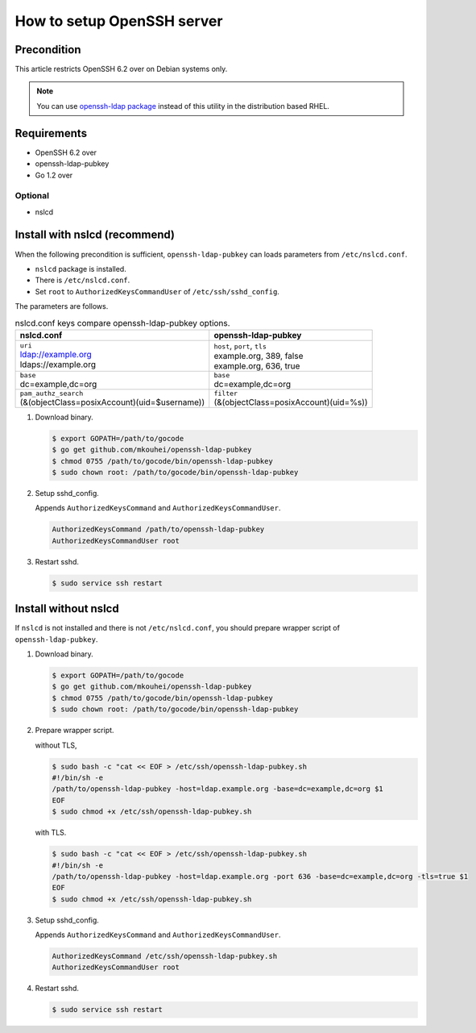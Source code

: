 =============================
 How to setup OpenSSH server
=============================

Precondition
============

This article restricts OpenSSH 6.2 over on Debian systems only.

.. note::
   You can use `openssh-ldap package <https://apps.fedoraproject.org/packages/openssh-ldap>`_ instead of this utility in the distribution based RHEL.

Requirements
============

* OpenSSH 6.2 over
* openssh-ldap-pubkey
* Go 1.2 over

Optional
--------

* nslcd

Install with nslcd (recommend)
==============================

When the following precondition is sufficient,
``openssh-ldap-pubkey`` can loads parameters from ``/etc/nslcd.conf``.

* ``nslcd`` package is installed.
* There is ``/etc/nslcd.conf``.
* Set ``root`` to ``AuthorizedKeysCommandUser`` of ``/etc/ssh/sshd_config``.

The parameters are follows.

.. list-table:: nslcd.conf keys compare openssh-ldap-pubkey options.
   :header-rows: 1

   * - nslcd.conf
     - openssh-ldap-pubkey
   * - | ``uri``
       | ldap://example.org
       | ldaps://example.org
     - | ``host``, ``port``, ``tls``
       | example.org, 389, false
       | example.org, 636, true
   * - | ``base``
       | dc=example,dc=org
     - | ``base``
       | dc=example,dc=org
   * - | ``pam_authz_search``
       | (&(objectClass=posixAccount)(uid=$username))
     - | ``filter``
       | (&(objectClass=posixAccount)(uid=%s))


1. Download binary.

   .. code-block:: shell

      $ export GOPATH=/path/to/gocode
      $ go get github.com/mkouhei/openssh-ldap-pubkey
      $ chmod 0755 /path/to/gocode/bin/openssh-ldap-pubkey
      $ sudo chown root: /path/to/gocode/bin/openssh-ldap-pubkey

2. Setup sshd_config.

   Appends ``AuthorizedKeysCommand`` and ``AuthorizedKeysCommandUser``.

   .. code-block:: ini

      AuthorizedKeysCommand /path/to/openssh-ldap-pubkey
      AuthorizedKeysCommandUser root

3. Restart sshd.

   .. code-block:: shell

      $ sudo service ssh restart


Install without nslcd
=====================

If ``nslcd`` is not installed and there is not ``/etc/nslcd.conf``,
you should prepare wrapper script of ``openssh-ldap-pubkey``.

1. Download binary.

   .. code-block:: shell

      $ export GOPATH=/path/to/gocode
      $ go get github.com/mkouhei/openssh-ldap-pubkey
      $ chmod 0755 /path/to/gocode/bin/openssh-ldap-pubkey
      $ sudo chown root: /path/to/gocode/bin/openssh-ldap-pubkey


2. Prepare wrapper script.

   without TLS,

   .. code-block:: shell

      $ sudo bash -c "cat << EOF > /etc/ssh/openssh-ldap-pubkey.sh
      #!/bin/sh -e
      /path/to/openssh-ldap-pubkey -host=ldap.example.org -base=dc=example,dc=org $1
      EOF
      $ sudo chmod +x /etc/ssh/openssh-ldap-pubkey.sh

   with TLS.

   .. code-block:: shell

      $ sudo bash -c "cat << EOF > /etc/ssh/openssh-ldap-pubkey.sh
      #!/bin/sh -e
      /path/to/openssh-ldap-pubkey -host=ldap.example.org -port 636 -base=dc=example,dc=org -tls=true $1
      EOF
      $ sudo chmod +x /etc/ssh/openssh-ldap-pubkey.sh

3. Setup sshd_config.

   Appends ``AuthorizedKeysCommand`` and ``AuthorizedKeysCommandUser``.

   .. code-block:: ini

      AuthorizedKeysCommand /etc/ssh/openssh-ldap-pubkey.sh
      AuthorizedKeysCommandUser root

4. Restart sshd.

   .. code-block:: shell

      $ sudo service ssh restart

